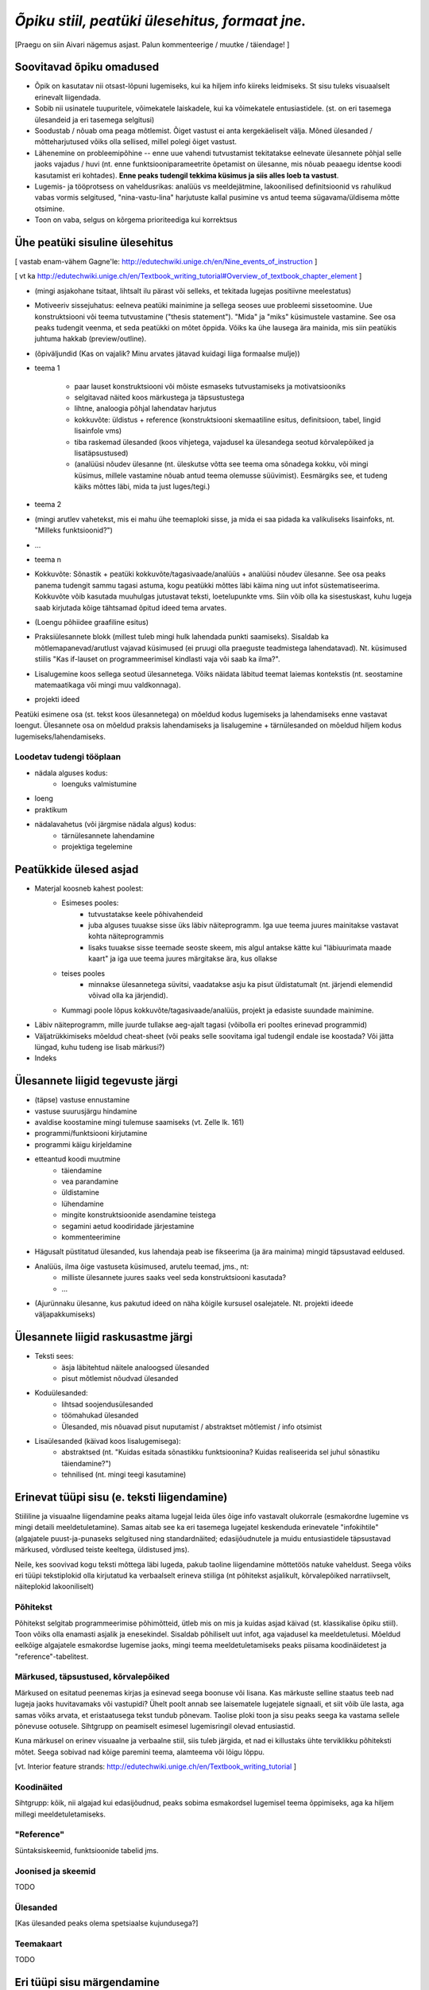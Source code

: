 *Õpiku stiil, peatüki ülesehitus, formaat jne.*
===================================================

[Praegu on siin Aivari nägemus asjast. Palun kommenteerige / muutke / täiendage! ]


Soovitavad õpiku omadused
----------------------------------------
* Õpik on kasutatav nii otsast-lõpuni lugemiseks, kui ka hiljem info kiireks leidmiseks. St sisu tuleks visuaalselt erinevalt liigendada.
* Sobib nii usinatele tuupuritele, võimekatele laiskadele, kui ka võimekatele entusiastidele. (st. on eri tasemega ülesandeid ja eri tasemega selgitusi)
* Soodustab / nõuab oma peaga mõtlemist. Õiget vastust ei anta kergekäeliselt välja. Mõned ülesanded / mõtteharjutused võiks olla sellised, millel polegi õiget vastust.
* Lähenemine on probleemipõhine -- enne uue vahendi tutvustamist tekitatakse eelnevate ülesannete põhjal selle jaoks vajadus / huvi (nt. enne funktsiooniparameetrite õpetamist on ülesanne, mis nõuab peaaegu identse koodi kasutamist eri kohtades). **Enne peaks tudengil tekkima küsimus ja siis alles loeb ta vastust**.
* Lugemis- ja tööprotsess on vaheldusrikas: analüüs vs meeldejätmine, lakoonilised definitsioonid vs rahulikud vabas vormis selgitused, "nina-vastu-lina" harjutuste kallal pusimine vs antud teema sügavama/üldisema mõtte otsimine.
* Toon on vaba, selgus on kõrgema prioriteediga kui korrektsus


Ühe peatüki sisuline ülesehitus
--------------------------------
[ vastab enam-vähem Gagne'le: http://edutechwiki.unige.ch/en/Nine_events_of_instruction ]

[ vt ka http://edutechwiki.unige.ch/en/Textbook_writing_tutorial#Overview_of_textbook_chapter_element ]

* (mingi asjakohane tsitaat, lihtsalt ilu pärast või selleks, et tekitada lugejas positiivne meelestatus)
* Motiveeriv sissejuhatus: eelneva peatüki mainimine ja sellega seoses uue probleemi sissetoomine. Uue konstruktsiooni või teema tutvustamine ("thesis statement"). "Mida" ja "miks" küsimustele vastamine. See osa peaks tudengit veenma, et seda peatükki on mõtet õppida. Võiks ka ühe lausega ära mainida, mis siin peatükis juhtuma hakkab (preview/outline).
* (õpiväljundid (Kas on vajalik? Minu arvates jätavad kuidagi liiga formaalse mulje))
* teema 1

    * paar lauset konstruktsiooni või mõiste esmaseks tutvustamiseks ja motivatsiooniks
    * selgitavad näited koos märkustega ja täpsustustega
    * lihtne, analoogia põhjal lahendatav harjutus
    * kokkuvõte: üldistus + reference (konstruktsiooni skemaatiline esitus, definitsioon, tabel, lingid lisainfole vms)
    * tiba raskemad ülesanded (koos vihjetega, vajadusel ka ülesandega seotud kõrvalepõiked ja lisatäpsustused)
    * (analüüsi nõudev ülesanne (nt. üleskutse võtta see teema oma sõnadega kokku, või mingi küsimus, millele vastamine nõuab antud teema olemusse süüvimist). Eesmärgiks see, et tudeng käiks mõttes läbi, mida ta just luges/tegi.)

* teema 2
* (mingi arutlev vahetekst, mis ei mahu ühe teemaploki sisse, ja mida ei saa pidada ka valikuliseks lisainfoks, nt. "Milleks funktsioonid?")
* ...
* teema n
* Kokkuvõte: Sõnastik + peatüki kokkuvõte/tagasivaade/analüüs + analüüsi nõudev ülesanne. See osa peaks panema tudengit sammu tagasi astuma, kogu peatükki mõttes läbi käima ning uut infot süstematiseerima. Kokkuvõte võib kasutada muuhulgas jutustavat teksti, loetelupunkte vms. Siin võib olla ka sisestuskast, kuhu lugeja saab kirjutada kõige tähtsamad õpitud ideed tema arvates.
* (Loengu põhiidee graafiline esitus)
* Praksiülesannete blokk (millest tuleb mingi hulk lahendada punkti saamiseks). Sisaldab ka mõtlemapanevad/arutlust vajavad küsimused (ei pruugi olla praeguste teadmistega lahendatavad). Nt. küsimused stiilis "Kas if-lauset on programmeerimisel kindlasti vaja või saab ka ilma?".
* Lisalugemine koos sellega seotud ülesannetega. Võiks näidata läbitud teemat laiemas kontekstis (nt. seostamine matemaatikaga või mingi muu valdkonnaga).
* projekti ideed

Peatüki esimene osa (st. tekst koos ülesannetega) on mõeldud kodus lugemiseks ja lahendamiseks enne vastavat loengut. Ülesannete osa on mõeldud praksis lahendamiseks ja lisalugemine + tärnülesanded on mõeldud hiljem kodus lugemiseks/lahendamiseks.



Loodetav tudengi tööplaan
~~~~~~~~~~~~~~~~~~~~~~~~~~~~~~

* nädala alguses kodus:
    * loenguks valmistumine
* loeng
* praktikum
* nädalavahetus (või järgmise nädala algus) kodus:
    * tärnülesannete lahendamine
    * projektiga tegelemine


Peatükkide ülesed asjad
---------------------------
* Materjal koosneb kahest poolest:
    * Esimeses pooles:
        * tutvustatakse keele põhivahendeid
        * juba alguses tuuakse sisse üks läbiv näiteprogramm. Iga uue teema juures mainitakse vastavat kohta näiteprogrammis
        * lisaks tuuakse sisse teemade seoste skeem, mis algul antakse kätte kui "läbiuurimata maade kaart" ja iga uue teema juures märgitakse ära, kus ollakse
    * teises pooles
        * minnakse ülesannetega süvitsi, vaadatakse asju ka pisut üldistatumalt (nt. järjendi elemendid võivad olla ka järjendid).
    * Kummagi poole lõpus kokkuvõte/tagasivaade/analüüs, projekt ja edasiste suundade mainimine.
* Läbiv näiteprogramm, mille juurde tullakse aeg-ajalt tagasi (võibolla eri pooltes erinevad programmid)
* Väljatrükkimiseks mõeldud cheat-sheet (või peaks selle soovitama igal tudengil endale ise koostada? Või jätta lüngad, kuhu tudeng ise lisab märkusi?)
* Indeks

Ülesannete liigid tegevuste järgi
-----------------------------------
* (täpse) vastuse ennustamine
* vastuse suurusjärgu hindamine
* avaldise koostamine mingi tulemuse saamiseks (vt. Zelle lk. 161)
* programmi/funktsiooni kirjutamine
* programmi käigu kirjeldamine
* etteantud koodi muutmine
    * täiendamine
    * vea parandamine
    * üldistamine
    * lühendamine
    * mingite konstruktsioonide asendamine teistega
    * segamini aetud koodiridade järjestamine
    * kommenteerimine
* Hägusalt püstitatud ülesanded, kus lahendaja peab ise fikseerima (ja ära mainima) mingid täpsustavad eeldused.
* Analüüs, ilma õige vastuseta küsimused, arutelu teemad, jms., nt:
    * milliste ülesannete juures saaks veel seda konstruktsiooni kasutada?
    * ...
* (Ajurünnaku ülesanne, kus pakutud ideed on näha kõigile kursusel osalejatele. Nt. projekti ideede väljapakkumiseks)
    

Ülesannete liigid raskusastme järgi
---------------------------------------
* Teksti sees:
    * äsja läbitehtud näitele analoogsed ülesanded
    * pisut mõtlemist nõudvad ülesanded
* Koduülesanded:
    * lihtsad soojendusülesanded
    * töömahukad ülesanded
    * Ülesanded, mis nõuavad pisut nuputamist / abstraktset mõtlemist / info otsimist
* Lisaülesanded (käivad koos lisalugemisega):
    * abstraktsed (nt. "Kuidas esitada sõnastikku funktsioonina? Kuidas realiseerida sel juhul sõnastiku täiendamine?")
    * tehnilised (nt. mingi teegi kasutamine)



Erinevat tüüpi sisu (e. teksti liigendamine)
-------------------------------------------------------------------
Stiililine ja visuaalne liigendamine peaks aitama lugejal leida üles õige info vastavalt olukorrale (esmakordne lugemine vs mingi detaili meeldetuletamine). Samas aitab see ka eri tasemega lugejatel keskenduda erinevatele "infokihtile" (algajatele puust-ja-punaseks selgitused ning standardnäited; edasijõudnutele ja muidu entusiastidele täpsustavad märkused, võrdlused teiste keeltega, üldistused jms).

Neile, kes soovivad kogu teksti mõttega läbi lugeda, pakub taoline liigendamine mõttetöös natuke vaheldust. Seega võiks eri tüüpi tekstiplokid olla kirjutatud ka verbaalselt erineva stiiliga (nt põhitekst asjalikult, kõrvalepõiked narratiivselt, näiteplokid lakooniliselt)

Põhitekst
~~~~~~~~~~~~~~
Põhitekst selgitab programmeerimise põhimõtteid, ütleb mis on mis ja kuidas asjad käivad (st. klassikalise õpiku stiil). Toon võiks olla enamasti asjalik ja enesekindel. Sisaldab põhiliselt uut infot, aga vajadusel ka meeldetuletusi. Mõeldud eelkõige algajatele esmakordse lugemise jaoks, mingi teema meeldetuletamiseks peaks piisama koodinäidetest ja "reference"-tabelitest.

Märkused, täpsustused, kõrvalepõiked
~~~~~~~~~~~~~~~~~~~~~~~~~~~~~~~~~~~~~~
Märkused on esitatud peenemas kirjas ja esinevad seega boonuse või lisana. Kas märkuste selline staatus teeb nad lugeja jaoks huvitavamaks või vastupidi? Ühelt poolt annab see laisematele lugejatele signaali, et siit võib üle lasta, aga samas võiks arvata, et  eristaatusega tekst tundub põnevam. Taolise ploki toon ja sisu peaks seega ka vastama sellele põnevuse ootusele. Sihtgrupp on peamiselt esimesel lugemisringil olevad entusiastid.

Kuna märkusel on erinev visuaalne ja verbaalne stiil, siis tuleb järgida, et nad ei killustaks ühte terviklikku põhiteksti mõtet. Seega sobivad nad kõige paremini teema, alamteema või lõigu lõppu.

[vt. Interior feature strands: http://edutechwiki.unige.ch/en/Textbook_writing_tutorial ]

Koodinäited
~~~~~~~~~~~~~~~~
Sihtgrupp: kõik, nii algajad kui edasijõudnud, peaks sobima esmakordsel lugemisel teema õppimiseks, aga ka hiljem millegi meeldetuletamiseks.


"Reference"
~~~~~~~~~~~~~~
Süntaksiskeemid, funktsioonide tabelid jms.

Joonised ja skeemid
~~~~~~~~~~~~~~~~~~~~
TODO

Ülesanded
~~~~~~~~~~~~~~
[Kas ülesanded peaks olema spetsiaalse kujundusega?]

Teemakaart
~~~~~~~~~~~~~~
TODO


Eri tüüpi sisu märgendamine
--------------------------------

Märkused
~~~~~~~~~~~~~~~~
reStructuredText'is on palju erinevate semantiliste nüanssidega direktiive märkuste kirjutamiseks aga selle õpiku jaoks tunduvad kõige sobivamad järgnevad (visuaalselt näidatakse kõik sama (suhteliselt neutraalse) stiiliga, erinevus on vaid kastikese pealkirjas):

    
``note``: Täpsustus, taustainfo või alternatiivne vaatenurk äsja käsitletud teemale. Pikema jutu puhul oleks parem kasutada ``topic``-ut. Kui sisu ei ole otseselt seotud eelneva jutuga, siis võiks kaaluda ``sidebar``'i kasutamist
    
.. note::

    Tavapärases matemaatilises notatsioonis võiks viimased näited kirjutada vastavalt 6.1529×10\ :sup:`18` ja 1.253×10\ :sup:`-12`.


``attention``: olulise nüansi meeldetuletus, veaoht vms

.. attention::

    Ära unusta, et parameetriks saadud listile tehtud muudatused on nähtavad ka funktsiooni väljakutsumise kohas!

``tip``: Nõuanne töö mugavamaks muutmiseks, teema lihtsamaks meeldejätmiseks vms.

.. tip::
    
    Kilpkonna saab panna kiiremini liikuma andes talle käsu ``speed(10)``

``admonition``: üldine, vabalt valitava pealkirjaga märkus

.. admonition:: Python 2

    Kui mõlemad operandid on täisarvud, siis teostab Python 2 täisarvulise jagamise.

``hint``: Sobib ennekõike ülesannete juures kasutamiseks. Selle ploki keha on algselt varjatud. [Kas peaks tegema kujunduse märkustest erinevaks?]

.. hint::

    Ülesande lahendus on väga sarnane näitele X



Pikem kõrvalepõige või lisaiinfo -- ``topic``
~~~~~~~~~~~~~~~~~~~~~~~~~~~~~~~~~~~~~~~~~~~~~~
Pikema lisainfo jaoks võiks kasutada "topic" direktiivi:
[Kas peaks tegema kujunduse märkustest erinevaks?]

.. topic:: Ujukomaarvude ligikaudsus

    Proovige läbi järgnev lihtne näide:

    .. sourcecode:: py3
        
        >>> 0.1 * 3.0
        0.30000000000000004

    Ootuspärane vastus oleks `0.3`, kuid Python tagastas midagi muud.

    Asi on selles, et arvutis esitatakse ujukomaarvud kahendkujul, kasutades piiratud arvu bitte ja seetõttu polegi võimalik teatud kümnendmurde (nende hulgas `0.1`) täpselt esitada (analoogiliselt pole kümnendmurruna võimalik täpselt esitada näiteks `10 / 3`). Taolistel juhtudel ümardatakse sisestatud arv lihtsalt lähima kahendmurruni ja see ongi põhjus, miks antud näites oli tulemus ebatäpne. 

    Kui ujukomaarvu on tarvis esitada kümnendmurruna (nt. ekraanile kuvamisel), siis toimub jälle ümardamine -- see on põhjus, miks sisestades käsureale ``0.1`` antakse vastuseks tagasi ``0.1``, kuigi Python sisimas ei suuda seda arvu täpselt esitada. Kui korrutasime ``0.1`` 3-ga, siis muutus viga juba piisavalt suureks, et saadud tulemusele lähim kümnendmurd oli ``0.30000000000000004``, mitte ``0.3``

    Tegelikult tekitab ujukomaarvude ligikaudsus probleeme vaid siis, kui me eeldame reaalarvude absoluutselt täpset esitamist (nt. kümnendmurruna esitatud rahasummad, kus murdosa tähistatab sente). Ujukomaarve kasutatakse peamiselt kõikvõimalike mõõtmistulemuste esitamiseks ja selle jaoks on Pythoni `float` tüübi ulatus ning täpsus enam kui piisav.

``topic``-u alternatiivina maksab kaaluda ``sidebar``-i.

Kokkuvõtlik infoplokk -- ``sidebar``
~~~~~~~~~~~~~~~~~~~~~~~~~~~~~~~~~~~~~~~~~~~~~~~~~~~~~~~~
[Pole kindel, et meile üldse läheb seda vaja. Kas peaks tegema kujunduse märkustest erinevaks?]

"sidebar"-id näidatakse põhiteksti kõrval. Neid võiks kasutada näiteks selleks, et võtta kokku mingid põhitekstis mainitud faktid, või anda lisainfot põhiteksti kohta. Sidebar sobib eriti siis, kui tema sisu esitamiseks ei leia põhitekstis head kohta (vastasel juhul tuleks kaaluda topic-u kasutamist). Jama on see, et ta võib teha põhiteksti read liiga lühikeses, seetõttu sobib ta paremini väikeste asjade jaoks. 

Näide:

Python was conceived in the late 1980s[14] and its implementation was started in December 1989[15] by Guido van Rossum at CWI in the Netherlands as a successor to the ABC programming language (itself inspired by SETL)[16] capable of exception handling and interfacing with the Amoeba operating system.[2] Van Rossum is Python's principal author, and his continuing central role in deciding the direction of Python is reflected in the title given to him by the Python community, Benevolent Dictator for Life (BDFL).

.. sidebar:: Pythoni ajalugu

    * 1989 -- arenduse algus
    * 2000 -- Python 2
    * 2008 -- Python 3

Python 2.0 was released on 16 October 2000, with many major new features including a full garbage collector and support for Unicode. However, the most important change was to the development process itself, with a shift to a more transparent and community-backed process.[17] Python 3.0 (also known as Python 3000 or py3k), a major, backwards-incompatible release, was released on 3 December 2008[18] after a long period of testing. Many of its major features have been backported to the backwards-compatible Python 2.6 and 2.7.[19] Python has been awarded a TIOBE Programming Language of the Year award twice (2007, 2010), which is given to the language with the greatest growth in popularity over the course of the year (as measured by the TIOBE index).[20]
    
Teksti stiil/toon
----------------------
* Vaba? Formaalne? Lihtsa konstruktsiooniga laused?
* Sina-vormis? Teie-vormis? Umbisikuline, kaudne?

Failide kodeering
------------------------
UTF-8


